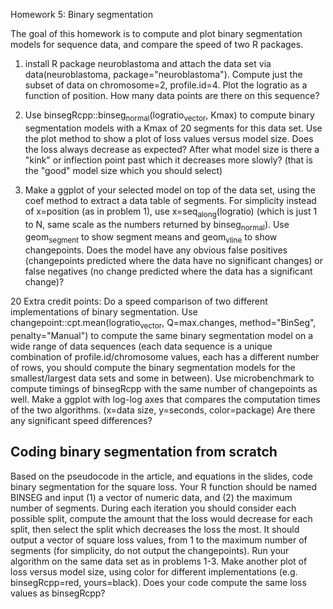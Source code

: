 Homework 5: Binary segmentation

The goal of this homework is to compute and plot binary segmentation
models for sequence data, and compare the speed of two R packages.

1. install R package neuroblastoma and attach the data set via
   data(neuroblastoma, package="neuroblastoma"). Compute just the
   subset of data on chromosome=2, profile.id=4. Plot the logratio as
   a function of position. How many data points are there on this
   sequence?

2. Use binsegRcpp::binseg_normal(logratio_vector, Kmax) to compute
   binary segmentation models with a Kmax of 20 segments for this data
   set. Use the plot method to show a plot of loss values versus model
   size. Does the loss always decrease as expected? After what model
   size is there a "kink" or inflection point past which it decreases
   more slowly? (that is the "good" model size which you should
   select)

3. Make a ggplot of your selected model on top of the data set, using
   the coef method to extract a data table of segments. For simplicity
   instead of x=position (as in problem 1), use x=seq_along(logratio)
   (which is just 1 to N, same scale as the numbers returned by
   binseg_normal). Use geom_segment to show segment means and
   geom_vline to show changepoints. Does the model have any obvious
   false positives (changepoints predicted where the data have no
   significant changes) or false negatives (no change predicted where
   the data has a significant change)?

20 Extra credit points: Do a speed comparison of two different
implementations of binary segmentation. Use
changepoint::cpt.mean(logratio_vector, Q=max.changes, method="BinSeg",
penalty="Manual") to compute the same binary segmentation model on a
wide range of data sequences (each data sequence is a unique
combination of profile.id/chromosome values, each has a different
number of rows, you should compute the binary segmentation models for
the smallest/largest data sets and some in between). Use
microbenchmark to compute timings of binsegRcpp with the same number of changepoints as
well. Make a ggplot with log-log axes that compares the computation
times of the two algorithms. (x=data size, y=seconds, color=package)
Are there any significant speed differences?

** Coding binary segmentation from scratch

Based on the pseudocode in the article, and equations in the slides,
code binary segmentation for the square loss. Your R function should
be named BINSEG and input (1) a vector of numeric data, and (2) the
maximum number of segments. During each iteration you should consider
each possible split, compute the amount that the loss would decrease
for each split, then select the split which decreases the loss the
most. It should output a vector of square loss values, from 1 to the
maximum number of segments (for simplicity, do not output the
changepoints). Run your algorithm on the same data set as in problems
1-3. Make another plot of loss versus model size, using color for
different implementations (e.g. binsegRcpp=red, yours=black). Does
your code compute the same loss values as binsegRcpp?
